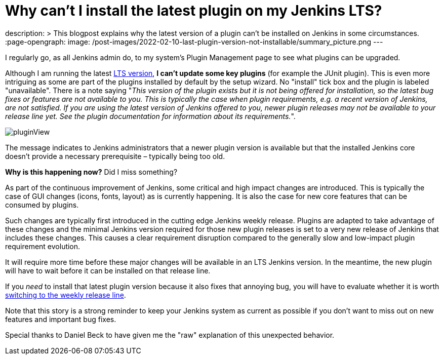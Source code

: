 = Why can't I install the latest plugin on my Jenkins LTS?
:page-tags: jenkins, plugin, upgrade

:page-author: jmMeessen
description: >
  This blogpost explains why the latest version of a plugin can't be installed on Jenkins in some circumstances.
:page-opengraph:
  image: /post-images/2022-02-10-last-plugin-version-not-installable/summary_picture.png
---

I regularly go, as all Jenkins admin do, to my system's Plugin Management page to see what plugins can be upgraded.

Although I am running the latest link:/download/lts/[LTS version], **I can't update some key plugins** (for example the JUnit plugin).
This is even more intriguing as some are part of the plugins installed by default by the setup wizard.
No "install" tick box and the plugin is labeled "unavailable".
There is a note saying "_This version of the plugin exists but it is not being offered for installation, so the latest bug fixes or features are not available to you. This is typically the case when plugin requirements, e.g. a recent version of Jenkins, are not satisfied. If you are using the latest version of Jenkins offered to you, newer plugin releases may not be available to your release line yet. See the plugin documentation for information about its requirements._".

image:/post-images/2022-02-10-last-plugin-version-not-installable/plugin-not-installable.png[pluginView]

The message indicates to Jenkins administrators that a newer plugin version is available 
but that the installed Jenkins core doesn't provide a necessary prerequisite – typically being too old.

**Why is this happening now?**
Did I miss something?

As part of the continuous improvement of Jenkins, some critical and high impact changes are introduced.
This is typically the case of GUI changes (icons, fonts, layout) as is currently happening.
It is also the case for new core features that can be consumed by plugins.

Such changes are typically first introduced in the cutting edge Jenkins weekly release.
Plugins are adapted to take advantage of these changes and the minimal Jenkins version required for those new plugin releases is set to a very new release of Jenkins that includes these changes.
This causes a clear requirement disruption compared to the generally slow and low-impact plugin requirement evolution.

It will require more time before these major changes will be available in an LTS Jenkins version.
In the meantime, the new plugin will have to wait before it can be installed on that release line.

If you _need_ to install that latest plugin version because it also fixes that annoying bug, you will have to evaluate whether it is worth link:/download/lts/#switching-from-lts-to-weekly[switching to the weekly release line].

Note that this story is a strong reminder to keep your Jenkins system as current as possible if you don't want to miss out on new features and important bug fixes.

Special thanks to Daniel Beck to have given me the "raw" explanation of this unexpected behavior.

